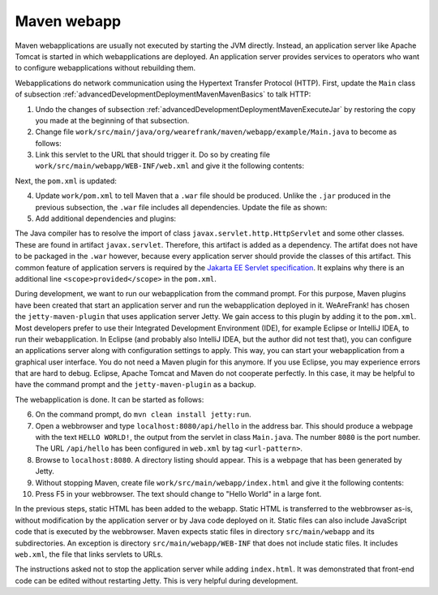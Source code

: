 .. _advancedDevelopmentDeploymentMavenMavenWebapp:

Maven webapp
============

Maven webapplications are usually not executed by starting the JVM directly. Instead, an application server like Apache Tomcat is started in which webapplications are deployed. An application server provides services to operators who want to configure webapplications without rebuilding them.

Webapplications do network communication using the Hypertext Transfer Protocol (HTTP). First, update the ``Main`` class of subsection :ref:`advancedDevelopmentDeploymentMavenMavenBasics` to talk HTTP:

#. Undo the changes of subsection :ref:`advancedDevelopmentDeploymentMavenExecuteJar` by restoring the copy you made at the beginning of that subsection.
#. Change file ``work/src/main/java/org/wearefrank/maven/webapp/example/Main.java`` to become as follows:

   .. literalinclude:: ../../../../srcSteps/mavenWebapp/v520/src/main/java/org/wearefrank/maven/webapp/example/Main.java

#. Link this servlet to the URL that should trigger it. Do so by creating file ``work/src/main/webapp/WEB-INF/web.xml`` and give it the following contents:

   .. literalinclude:: ../../../../srcSteps/mavenWebapp/v520/src/main/webapp/WEB-INF/web.xml
      :language: XML

Next, the ``pom.xml`` is updated:

4. Update ``work/pom.xml`` to tell Maven that a ``.war`` file should be produced. Unlike the ``.jar`` produced in the previous subsection, the ``.war`` file includes all dependencies. Update the file as shown:

   .. include:: ../../snippets/mavenWebapp/v520/pomPackaging.txt

5. Add additional dependencies and plugins:

   .. include:: ../../snippets/mavenWebapp/v520/pomDepBuild.txt

The Java compiler has to resolve the import of class ``javax.servlet.http.HttpServlet`` and some other classes. These are found in artifact ``javax.servlet``. Therefore, this artifact is added as a dependency. The artifat does not have to be packaged in the ``.war`` however, because every application server should provide the classes of this artifact. This common feature of application servers is required by the `Jakarta EE Servlet specification <https://jakarta.ee/specifications/servlet/>`_. It explains why there is an additional line ``<scope>provided</scope>`` in the ``pom.xml``.

During development, we want to run our webapplication from the command prompt. For this purpose, Maven plugins have been created that start an application server and run the webapplication deployed in it. WeAreFrank! has chosen the ``jetty-maven-plugin`` that uses application server Jetty. We gain access to this plugin by adding it to the ``pom.xml``. Most developers prefer to use their Integrated Development Environment (IDE), for example Eclipse or IntelliJ IDEA, to run their webapplication. In Eclipse (and probably also IntelliJ IDEA, but the author did not test that), you can configure an applications server along with configuration settings to apply. This way, you can start your webapplication from a graphical user interface. You do not need a Maven plugin for this anymore. If you use Eclipse, you may experience errors that are hard to debug. Eclipse, Apache Tomcat and Maven do not cooperate perfectly. In this case, it may be helpful to have the command prompt and the ``jetty-maven-plugin`` as a backup.

The webapplication is done. It can be started as follows:

6. On the command prompt, do ``mvn clean install jetty:run``.
#. Open a webbrowser and type ``localhost:8080/api/hello`` in the address bar. This should produce a webpage with the text ``HELLO WORLD!``, the output from the servlet in class ``Main.java``. The number ``8080`` is the port number. The URL ``/api/hello`` has been configured in ``web.xml`` by tag ``<url-pattern>``.
#. Browse to ``localhost:8080``. A directory listing should appear. This is a webpage that has been generated by Jetty.
#. Without stopping Maven, create file ``work/src/main/webapp/index.html`` and give it the following contents:

   .. literalinclude:: ../../../../srcSteps/mavenWebapp/v520/src/main/webapp/index.html
      :language: none

#. Press F5 in your webbrowser. The text should change to "Hello World" in a large font.

In the previous steps, static HTML has been added to the webapp. Static HTML is transferred to the webbrowser as-is, without modification by the application server or by Java code deployed on it. Static files can also include JavaScript code that is executed by the webbrowser. Maven expects static files in directory ``src/main/webapp`` and its subdirectories. An exception is directory ``src/main/webapp/WEB-INF`` that does not include static files. It includes ``web.xml``, the file that links servlets to URLs.

The instructions asked not to stop the application server while adding ``index.html``. It was demonstrated that front-end code can be edited without restarting Jetty. This is very helpful during development.
